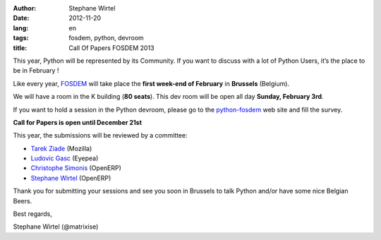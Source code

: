 :author: Stephane Wirtel
:date: 2012-11-20
:lang: en
:tags: fosdem, python, devroom
:title: Call Of Papers FOSDEM 2013

This year, Python will be represented by its Community. If you want to discuss
with a lot of Python Users, it’s the place to be in February !

Like every year, `FOSDEM <http://fosdem.org/2013/>`_ will take place the
**first week-end of February** in **Brussels** (Belgium).

We will have a room in the K building (**80 seats**). This dev room will
be open all day **Sunday, February 3rd**.

If you want to hold a session in the Python devroom, please go to the
`python-fosdem <http://python-fosdem.org>`_ web site and fill the
survey.

**Call for Papers is open until December 21st**

This year, the submissions will be reviewed by a committee:

-  `Tarek Ziade <https://twitter.com/tarek_ziade>`_ (Mozilla)
-  `Ludovic Gasc <https://twitter.com/GMLudo>`_ (Eyepea)
-  `Christophe Simonis <https://twitter.com/KangOl>`_ (OpenERP)
-  `Stephane Wirtel <https://twitter.com/matrixise>`_ (OpenERP)

Thank you for submitting your sessions and see you soon in Brussels to talk
Python and/or have some nice Belgian Beers.

Best regards,

Stephane Wirtel (@matrixise)
